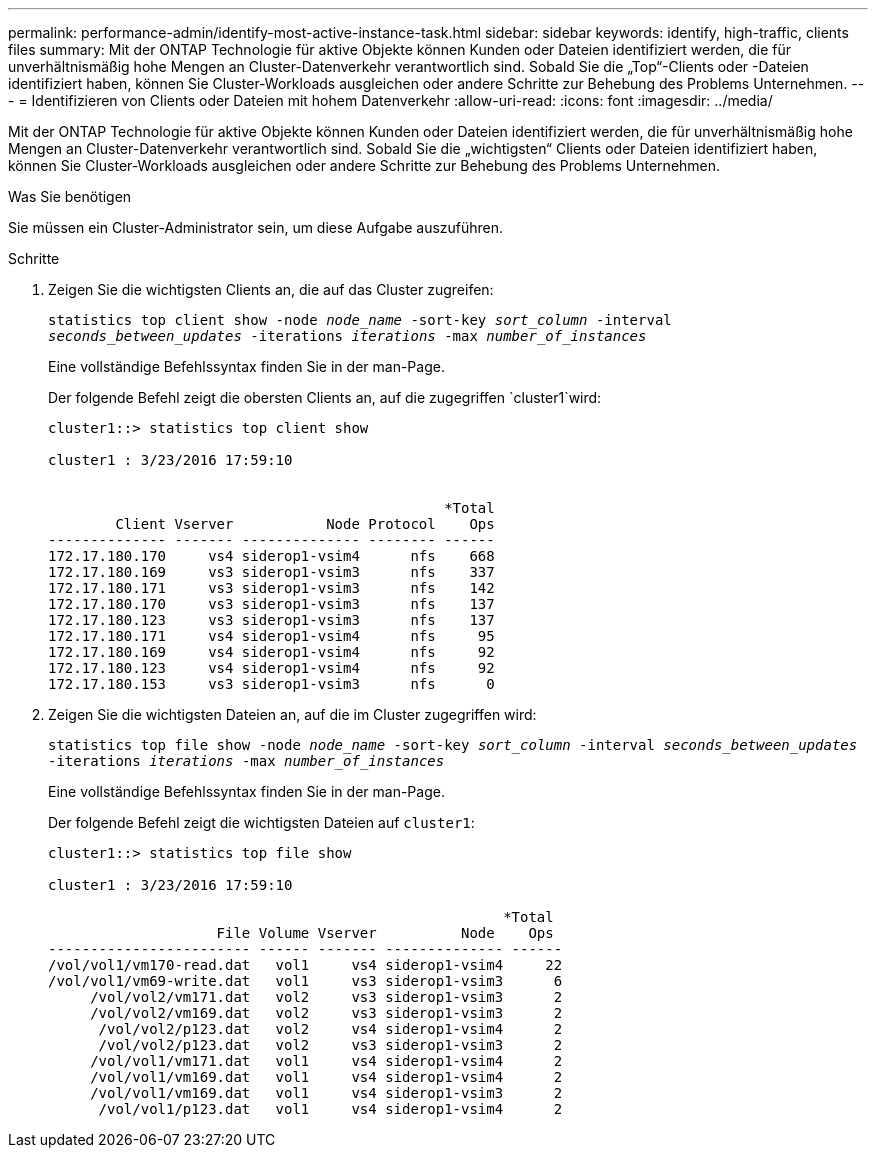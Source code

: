 ---
permalink: performance-admin/identify-most-active-instance-task.html 
sidebar: sidebar 
keywords: identify, high-traffic, clients files 
summary: Mit der ONTAP Technologie für aktive Objekte können Kunden oder Dateien identifiziert werden, die für unverhältnismäßig hohe Mengen an Cluster-Datenverkehr verantwortlich sind. Sobald Sie die „Top“-Clients oder -Dateien identifiziert haben, können Sie Cluster-Workloads ausgleichen oder andere Schritte zur Behebung des Problems Unternehmen. 
---
= Identifizieren von Clients oder Dateien mit hohem Datenverkehr
:allow-uri-read: 
:icons: font
:imagesdir: ../media/


[role="lead"]
Mit der ONTAP Technologie für aktive Objekte können Kunden oder Dateien identifiziert werden, die für unverhältnismäßig hohe Mengen an Cluster-Datenverkehr verantwortlich sind. Sobald Sie die „wichtigsten“ Clients oder Dateien identifiziert haben, können Sie Cluster-Workloads ausgleichen oder andere Schritte zur Behebung des Problems Unternehmen.

.Was Sie benötigen
Sie müssen ein Cluster-Administrator sein, um diese Aufgabe auszuführen.

.Schritte
. Zeigen Sie die wichtigsten Clients an, die auf das Cluster zugreifen:
+
`statistics top client show -node _node_name_ -sort-key _sort_column_ -interval _seconds_between_updates_ -iterations _iterations_ -max _number_of_instances_`

+
Eine vollständige Befehlssyntax finden Sie in der man-Page.

+
Der folgende Befehl zeigt die obersten Clients an, auf die zugegriffen `cluster1`wird:

+
[listing]
----
cluster1::> statistics top client show

cluster1 : 3/23/2016 17:59:10


                                               *Total
        Client Vserver           Node Protocol    Ops
-------------- ------- -------------- -------- ------
172.17.180.170     vs4 siderop1-vsim4      nfs    668
172.17.180.169     vs3 siderop1-vsim3      nfs    337
172.17.180.171     vs3 siderop1-vsim3      nfs    142
172.17.180.170     vs3 siderop1-vsim3      nfs    137
172.17.180.123     vs3 siderop1-vsim3      nfs    137
172.17.180.171     vs4 siderop1-vsim4      nfs     95
172.17.180.169     vs4 siderop1-vsim4      nfs     92
172.17.180.123     vs4 siderop1-vsim4      nfs     92
172.17.180.153     vs3 siderop1-vsim3      nfs      0
----
. Zeigen Sie die wichtigsten Dateien an, auf die im Cluster zugegriffen wird:
+
`statistics top file show -node _node_name_ -sort-key _sort_column_ -interval _seconds_between_updates_ -iterations _iterations_ -max _number_of_instances_`

+
Eine vollständige Befehlssyntax finden Sie in der man-Page.

+
Der folgende Befehl zeigt die wichtigsten Dateien auf `cluster1`:

+
[listing]
----
cluster1::> statistics top file show

cluster1 : 3/23/2016 17:59:10

					              *Total
                    File Volume Vserver          Node    Ops
------------------------ ------ ------- -------------- ------
/vol/vol1/vm170-read.dat   vol1     vs4 siderop1-vsim4     22
/vol/vol1/vm69-write.dat   vol1     vs3 siderop1-vsim3      6
     /vol/vol2/vm171.dat   vol2     vs3 siderop1-vsim3      2
     /vol/vol2/vm169.dat   vol2     vs3 siderop1-vsim3      2
      /vol/vol2/p123.dat   vol2     vs4 siderop1-vsim4      2
      /vol/vol2/p123.dat   vol2     vs3 siderop1-vsim3      2
     /vol/vol1/vm171.dat   vol1     vs4 siderop1-vsim4      2
     /vol/vol1/vm169.dat   vol1     vs4 siderop1-vsim4      2
     /vol/vol1/vm169.dat   vol1     vs4 siderop1-vsim3      2
      /vol/vol1/p123.dat   vol1     vs4 siderop1-vsim4      2
----

